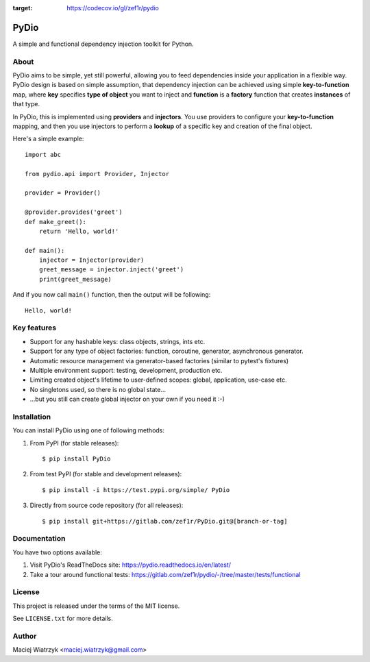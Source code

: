 .. image:: https://img.shields.io/pypi/v/PyDio
.. image:: https://img.shields.io/pypi/l/PyDio
.. image:: https://img.shields.io/pypi/dm/PyDio
.. image:: https://codecov.io/gl/zef1r/pydio/branch/master/graph/badge.svg?token=6EVGTI0KZ0
:target: https://codecov.io/gl/zef1r/pydio

=====
PyDio
=====

A simple and functional dependency injection toolkit for Python.

About
=====

PyDio aims to be simple, yet still powerful, allowing you to feed
dependencies inside your application in a flexible way. PyDio design is based
on simple assumption, that dependency injection can be achieved using simple
**key-to-function** map, where **key** specifies **type of object** you want
to inject and **function** is a **factory** function that creates
**instances** of that type.

In PyDio, this is implemented using **providers** and **injectors**. You use
providers to configure your **key-to-function** mapping, and then you use
injectors to perform a **lookup** of a specific key and creation of the final
object.

Here's a simple example::

    import abc

    from pydio.api import Provider, Injector

    provider = Provider()

    @provider.provides('greet')
    def make_greet():
        return 'Hello, world!'

    def main():
        injector = Injector(provider)
        greet_message = injector.inject('greet')
        print(greet_message)

And if you now call ``main()`` function, then the output will be following::

    Hello, world!

Key features
============

* Support for any hashable keys: class objects, strings, ints etc.
* Support for any type of object factories: function, coroutine, generator,
  asynchronous generator.
* Automatic resource management via generator-based factories
  (similar to pytest's fixtures)
* Multiple environment support: testing, development, production etc.
* Limiting created object's lifetime to user-defined scopes: global,
  application, use-case etc.
* No singletons used, so there is no global state...
* ...but you still can create global injector on your own if you need it :-)

Installation
============

You can install PyDio using one of following methods:

1) From PyPI (for stable releases)::

    $ pip install PyDio

2) From test PyPI (for stable and development releases)::

    $ pip install -i https://test.pypi.org/simple/ PyDio

3) Directly from source code repository (for all releases)::

    $ pip install git+https://gitlab.com/zef1r/PyDio.git@[branch-or-tag]

Documentation
=============

You have two options available:

1) Visit PyDio's ReadTheDocs site: https://pydio.readthedocs.io/en/latest/

2) Take a tour around functional tests: https://gitlab.com/zef1r/pydio/-/tree/master/tests/functional

License
=======

This project is released under the terms of the MIT license.

See ``LICENSE.txt`` for more details.

Author
======

Maciej Wiatrzyk <maciej.wiatrzyk@gmail.com>
